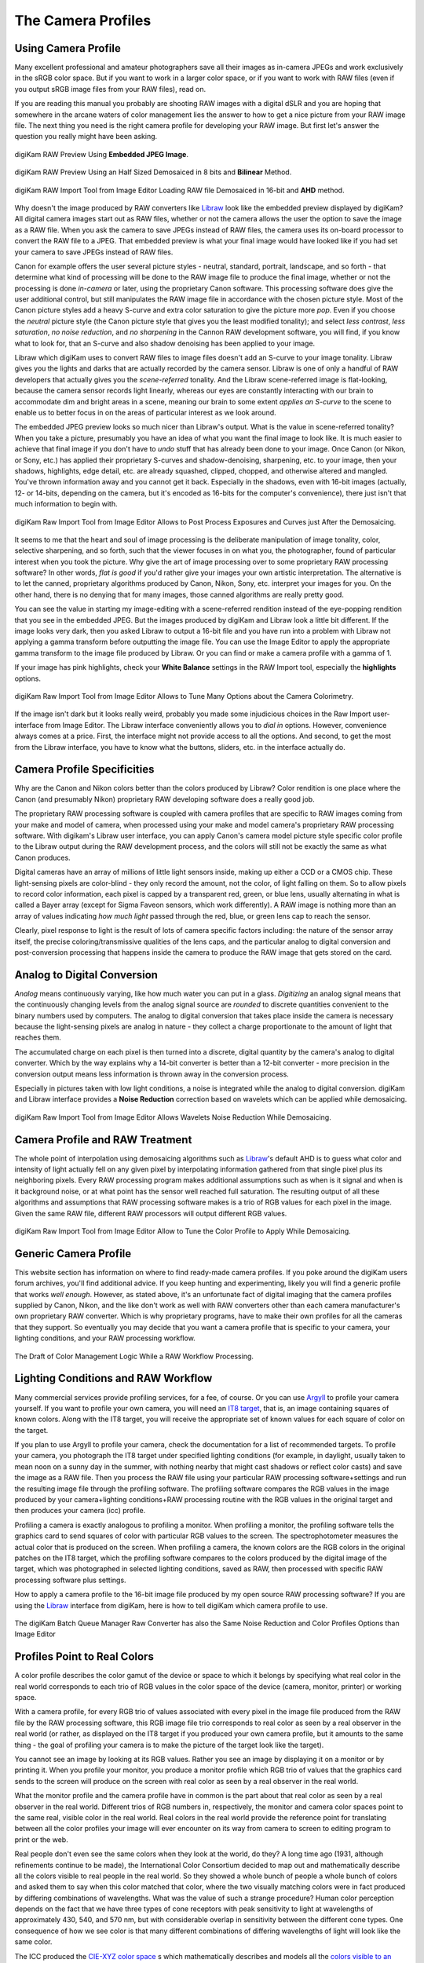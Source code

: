 .. meta::
   :description: Color Management and Camera Profiles
   :keywords: digiKam, documentation, user manual, photo management, open source, free, learn, easy, image editor, color management, icc, profile, camera

.. metadata-placeholder

   :authors: - digiKam Team

   :license: see Credits and License page for details (https://docs.digikam.org/en/credits_license.html)

.. _camera_profiles:

The Camera Profiles
===================

Using Camera Profile
--------------------

Many excellent professional and amateur photographers save all their images as in-camera JPEGs and work exclusively in the sRGB color space. But if you want to work in a larger color space, or if you want to work with RAW files (even if you output sRGB image files from your RAW files), read on.

If you are reading this manual you probably are shooting RAW images with a digital dSLR and you are hoping that somewhere in the arcane waters of color management lies the answer to how to get a nice picture from your RAW image file. The next thing you need is the right camera profile for developing your RAW image. But first let's answer the question you really might have been asking.

.. figure:: images/cm_raw_preview_embedded.webp
    :alt:
    :align: center

    digiKam RAW Preview Using **Embedded JPEG Image**.

.. figure:: images/cm_raw_preview_halfsize.webp
    :alt:
    :align: center

    digiKam RAW Preview Using an Half Sized Demosaiced in 8 bits and **Bilinear** Method.

.. figure:: images/cm_raw_import_default.webp
    :alt:
    :align: center

    digiKam RAW Import Tool from Image Editor Loading RAW file Demosaiced in 16-bit and **AHD** method.

Why doesn't the image produced by RAW converters like `Libraw <https://www.libraw.org/>`_ look like the embedded preview displayed by digiKam? All digital camera images start out as RAW files, whether or not the camera allows the user the option to save the image as a RAW file. When you ask the camera to save JPEGs instead of RAW files, the camera uses its on-board processor to convert the RAW file to a JPEG. That embedded preview is what your final image would have looked like if you had set your camera to save JPEGs instead of RAW files.

Canon for example offers the user several picture styles - neutral, standard, portrait, landscape, and so forth - that determine what kind of processing will be done to the RAW image file to produce the final image, whether or not the processing is done *in-camera* or later, using the proprietary Canon software. This processing software does give the user additional control, but still manipulates the RAW image file in accordance with the chosen picture style. Most of the Canon picture styles add a heavy S-curve and extra color saturation to give the picture more *pop*. Even if you choose the *neutral* picture style (the Canon picture style that gives you the least modified tonality); and select *less contrast*, *less saturation*, *no noise reduction*, and *no sharpening* in the Cannon RAW development software, you will find, if you know what to look for, that an S-curve and also shadow denoising has been applied to your image.

Libraw which digiKam uses to convert RAW files to image files doesn't add an S-curve to your image tonality. Libraw gives you the lights and darks that are actually recorded by the camera sensor. Libraw is one of only a handful of RAW developers that actually gives you the *scene-referred* tonality. And the Libraw scene-referred image is flat-looking, because the camera sensor records light linearly, whereas our eyes are constantly interacting with our brain to accommodate dim and bright areas in a scene, meaning our brain to some extent *applies an S-curve* to the scene to enable us to better focus in on the areas of particular interest as we look around.

The embedded JPEG preview looks so much nicer than Libraw's output. What is the value in scene-referred tonality? When you take a picture, presumably you have an idea of what you want the final image to look like. It is much easier to achieve that final image if you don't have to *undo* stuff that has already been done to your image. Once Canon (or Nikon, or Sony, etc.) has applied their proprietary S-curves and shadow-denoising, sharpening, etc. to your image, then your shadows, highlights, edge detail, etc. are already squashed, clipped, chopped, and otherwise altered and mangled. You've thrown information away and you cannot get it back. Especially in the shadows, even with 16-bit images (actually, 12- or 14-bits, depending on the camera, but it's encoded as 16-bits for the computer's convenience), there just isn't that much information to begin with.

.. figure:: images/cm_raw_import_post.webp
    :alt:
    :align: center

    digiKam Raw Import Tool from Image Editor Allows to Post Process Exposures and Curves just After the Demosaicing.

It seems to me that the heart and soul of image processing is the deliberate manipulation of image tonality, color, selective sharpening, and so forth, such that the viewer focuses in on what you, the photographer, found of particular interest when you took the picture. Why give the art of image processing over to some proprietary RAW processing software? In other words, *flat is good* if you'd rather give your images your own artistic interpretation. The alternative is to let the canned, proprietary algorithms produced by Canon, Nikon, Sony, etc. interpret your images for you. On the other hand, there is no denying that for many images, those canned algorithms are really pretty good.

You can see the value in starting my image-editing with a scene-referred rendition instead of the eye-popping rendition that you see in the embedded JPEG. But the images produced by digiKam and Libraw look a little bit different. If the image looks very dark, then you asked Libraw to output a 16-bit file and you have run into a problem with Libraw not applying a gamma transform before outputting the image file. You can use the Image Editor to apply the appropriate gamma transform to the image file produced by Libraw. Or you can find or make a camera profile with a gamma of 1.

If your image has pink highlights, check your **White Balance** settings in the RAW Import tool, especially the **highlights** options.

.. figure:: images/cm_raw_import_wb.webp
    :alt:
    :align: center

    digiKam Raw Import Tool from Image Editor Allows to Tune Many Options about the Camera Colorimetry.

If the image isn't dark but it looks really weird, probably you made some injudicious choices in the Raw Import user-interface from Image Editor. The Libraw interface conveniently allows you to *dial in* options. However, convenience always comes at a price. First, the interface might not provide access to all the options. And second, to get the most from the Libraw interface, you have to know what the buttons, sliders, etc. in the interface actually do.

Camera Profile Specificities
----------------------------

Why are the Canon and Nikon colors better than the colors produced by Libraw? Color rendition is one place where the Canon (and presumably Nikon) proprietary RAW developing software does a really good job.

The proprietary RAW processing software is coupled with camera profiles that are specific to RAW images coming from your make and model of camera, when processed using your make and model camera's proprietary RAW processing software. With digikam's Libraw user interface, you can apply Canon's camera model picture style specific color profile to the Libraw output during the RAW development process, and the colors will still not be exactly the same as what Canon produces.

Digital cameras have an array of millions of little light sensors inside, making up either a CCD or a CMOS chip. These light-sensing pixels are color-blind - they only record the amount, not the color, of light falling on them. So to allow pixels to record color information, each pixel is capped by a transparent red, green, or blue lens, usually alternating in what is called a Bayer array (except for Sigma Faveon sensors, which work differently). A RAW image is nothing more than an array of values indicating *how much light* passed through the red, blue, or green lens cap to reach the sensor.

Clearly, pixel response to light is the result of lots of camera specific factors including: the nature of the sensor array itself, the precise coloring/transmissive qualities of the lens caps, and the particular analog to digital conversion and post-conversion processing that happens inside the camera to produce the RAW image that gets stored on the card.

Analog to Digital Conversion
----------------------------

*Analog* means continuously varying, like how much water you can put in a glass. *Digitizing* an analog signal means that the continuously changing levels from the analog signal source are *rounded* to discrete quantities convenient to the binary numbers used by computers. The analog to digital conversion that takes place inside the camera is necessary because the light-sensing pixels are analog in nature - they collect a charge proportionate to the amount of light that reaches them.

The accumulated charge on each pixel is then turned into a discrete, digital quantity by the camera's analog to digital converter. Which by the way explains why a 14-bit converter is better than a 12-bit converter - more precision in the conversion output means less information is thrown away in the conversion process.

Especially in pictures taken with low light conditions, a noise is integrated while the analog to digital conversion. digiKam and Libraw interface provides a **Noise Reduction** correction based on wavelets which can be applied while demosaicing.

.. figure:: images/cm_raw_import_noise.webp
    :alt:
    :align: center

    digiKam Raw Import Tool from Image Editor Allows Wavelets Noise Reduction While Demosaicing.

Camera Profile and RAW Treatment
--------------------------------

The whole point of interpolation using demosaicing algorithms such as `Libraw <https://www.libraw.org/>`_'s default AHD is to guess what color and intensity of light actually fell on any given pixel by interpolating information gathered from that single pixel plus its neighboring pixels. Every RAW processing program makes additional assumptions such as when is it signal and when is it background noise, or at what point has the sensor well reached full saturation. The resulting output of all these algorithms and assumptions that RAW processing software makes is a trio of RGB values for each pixel in the image. Given the same RAW file, different RAW processors will output different RGB values.

.. figure:: images/cm_raw_import_tool.webp
    :alt:
    :align: center

    digiKam Raw Import Tool from Image Editor Allow to Tune the Color Profile to Apply While Demosaicing.

Generic Camera Profile
----------------------

This website section has information on where to find ready-made camera profiles. If you poke around the digiKam users forum archives, you'll find additional advice. If you keep hunting and experimenting, likely you will find a generic profile that works *well enough*. However, as stated above, it's an unfortunate fact of digital imaging that the camera profiles supplied by Canon, Nikon, and the like don't work as well with RAW converters other than each camera manufacturer's own proprietary RAW converter. Which is why proprietary programs, have to make their own profiles for all the cameras that they support. So eventually you may decide that you want a camera profile that is specific to your camera, your lighting conditions, and your RAW processing workflow.

.. figure:: images/cm_icc_workflow_logic.webp
    :alt:
    :align: center

    The Draft of Color Management Logic While a RAW Workflow Processing.

Lighting Conditions and RAW Workflow
------------------------------------

Many commercial services provide profiling services, for a fee, of course. Or you can use `Argyll <http://www.argyllcms.com/>`_ to profile your camera yourself. If you want to profile your own camera, you will need an `IT8 target <https://en.wikipedia.org/wiki/IT8#Targets>`_, that is, an image containing squares of known colors. Along with the IT8 target, you will receive the appropriate set of known values for each square of color on the target.

If you plan to use Argyll to profile your camera, check the documentation for a list of recommended targets. To profile your camera, you photograph the IT8 target under specified lighting conditions (for example, in daylight, usually taken to mean noon on a sunny day in the summer, with nothing nearby that might cast shadows or reflect color casts) and save the image as a RAW file. Then you process the RAW file using your particular RAW processing software+settings and run the resulting image file through the profiling software. The profiling software compares the RGB values in the image produced by your camera+lighting conditions+RAW processing routine with the RGB values in the original target and then produces your camera (icc) profile.

Profiling a camera is exactly analogous to profiling a monitor. When profiling a monitor, the profiling software tells the graphics card to send squares of color with particular RGB values to the screen. The spectrophotometer measures the actual color that is produced on the screen. When profiling a camera, the known colors are the RGB colors in the original patches on the IT8 target, which the profiling software compares to the colors produced by the digital image of the target, which was photographed in selected lighting conditions, saved as RAW, then processed with specific RAW processing software plus settings.

How to apply a camera profile to the 16-bit image file produced by my open source RAW processing software? If you are using the `Libraw <https://www.libraw.org/>`_ interface from digiKam, here is how to tell digiKam which camera profile to use.

.. figure:: images/cm_bqm_raw_converter.webp
    :alt:
    :align: center

    The digiKam Batch Queue Manager Raw Converter has also the Same Noise Reduction and Color Profiles Options than Image Editor

Profiles Point to Real Colors
-----------------------------

A color profile describes the color gamut of the device or space to which it belongs by specifying what real color in the real world corresponds to each trio of RGB values in the color space of the device (camera, monitor, printer) or working space.

With a camera profile, for every RGB trio of values associated with every pixel in the image file produced from the RAW file by the RAW processing software, this RGB image file trio corresponds to real color as seen by a real observer in the real world (or rather, as displayed on the IT8 target if you produced your own camera profile, but it amounts to the same thing - the goal of profiling your camera is to make the picture of the target look like the target).

You cannot see an image by looking at its RGB values. Rather you see an image by displaying it on a monitor or by printing it. When you profile your monitor, you produce a monitor profile which RGB trio of values that the graphics card sends to the screen will produce on the screen with real color as seen by a real observer in the real world.

What the monitor profile and the camera profile have in common is the part about that real color as seen by a real observer in the real world. Different trios of RGB numbers in, respectively, the monitor and camera color spaces point to the same real, visible color in the real world. Real colors in the real world provide the reference point for translating between all the color profiles your image will ever encounter on its way from camera to screen to editing program to print or the web.

Real people don't even see the same colors when they look at the world, do they? A long time ago (1931, although refinements continue to be made), the International Color Consortium decided to map out and mathematically describe all the colors visible to real people in the real world. So they showed a whole bunch of people a whole bunch of colors and asked them to say when this color matched that color, where the two visually matching colors were in fact produced by differing combinations of wavelengths. What was the value of such a strange procedure? Human color perception depends on the fact that we have three types of cone receptors with peak sensitivity to light at wavelengths of approximately 430, 540, and 570 nm, but with considerable overlap in sensitivity between the different cone types. One consequence of how we see color is that many different combinations of differing wavelengths of light will look like the same color.

The ICC produced the `CIE-XYZ color space <https://en.wikipedia.org/wiki/CIE_1931_color_space>`_ s which mathematically describes and models all the `colors visible to an ideal human <https://en.wikipedia.org/wiki/Color_vision>`_ observer (*ideal* in the sense of modeling the tested responses of lots of individual humans). This color space is not a color profile in the normal sense of the word. Rather it provides an absolute **Profile Connecting Space** (PCS) for translating color RGB values from one color space to another.

CIE-XYZ is not the only Profile Connection Space. Another commonly used Profile Connection Space is `CIE-Lab <https://en.wikipedia.org/wiki/Lab_color_space>`_, which is mathematically derived from the CIE-XYZ space. CIE-Lab is intended to be **perceptually uniform**, meaning a change of the same amount in a color value should produce a change of about the same visual importance.

The three coordinates of CIE-Lab represent the lightness of the color (L* = 0 yields black and L* = 100 indicates diffuse white; specular white may be higher), its position between red/magenta and green (a*, negative values indicate green while positive values indicate magenta) and its position between yellow and blue (b*, negative values indicate blue and positive values indicate yellow).

To be useful, color profiles need to be coupled with software that performs the translation from one color space to another via the Profile Connection Space. In digiKam, translation from one color space to another usually is done by `Lcms <https://www.littlecms.com/>`_, the "Little Color Management Software".
